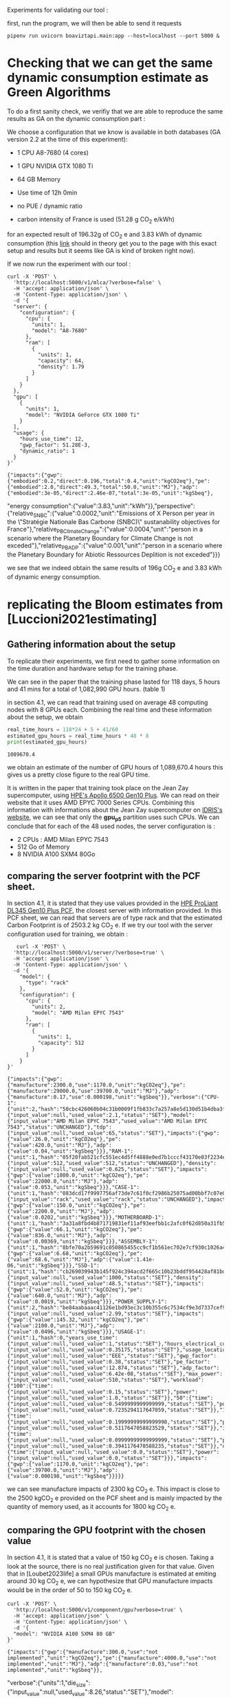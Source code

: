 Experiments for validating our tool :

first, run the program, we will then be able to send it requests
#+begin_src shell :results output :exports both
pipenv run uvicorn boaviztapi.main:app --host=localhost --port 5000 &
#+end_src

* Checking that we can get the same dynamic consumption estimate as Green Algorithms

To do a first sanity check, we verifiy that we are able to reproduce
the same results as GA on the dynamic consumption part :

We choose a configuration that we know is available in both databases
(GA version 2.2 at the time of this experiment):
- 1 CPU A8-7680 (4 cores)
- 1 GPU NVIDIA GTX 1080 Ti
- 64 GB Memory

- Use time of 12h 0min
- no PUE / dynamic ratio
- carbon intensity of France is used (51.28 g CO_2 e/kWh)

for an expected result of 196.32g of CO_2 e and 3.83 kWh of dynamic
consumption (this [[http://calculator.green-algorithms.org//?runTime_hour=12&runTime_min=0&appVersion=v2.2&locationContinent=Europe&locationCountry=France&locationRegion=FR&PUEradio=Yes&PUE=1&coreType=Both&numberCPUs=4&CPUmodel=A8-7680&numberGPUs=1&GPUmodel=NVIDIA%20GTX%201080%20Ti&memory=64&platformType=localServer][link]] should in theory get you to the page with this
exact setup and results but it seems like GA is kind of broken right
now).

If we now run the experiment with our tool :

#+begin_src shell :results output :exports both
curl -X 'POST' \
  'http://localhost:5000/v1/mlca/?verbose=false' \
  -H 'accept: application/json' \
  -H 'Content-Type: application/json' \
  -d '{
  "server": {
    "configuration": {
      "cpu": {
        "units": 1,
        "model": "A8-7680"
      },
      "ram": [
        {
          "units": 1,
          "capacity": 64,
          "density": 1.79
        }
      ]
    }
  },
  "gpu": [
    {
      "units": 1,
      "model": "NVIDIA GeForce GTX 1080 Ti"
    }
  ],
  "usage": {
    "hours_use_time": 12,
    "gwp_factor": 51.28E-3,
    "dynamic_ratio": 1
  }
}'
#+end_src

#+RESULTS:
: {"impacts":{"gwp":{"embodied":0.2,"direct":0.196,"total":0.4,"unit":"kgCO2eq"},"pe":{"embodied":2.0,"direct":49.3,"total":50.0,"unit":"MJ"},"adp":{"embodied":3e-05,"direct":2.46e-07,"total":3e-05,"unit":"kgSbeq"},
"energy consumption":{"value":3.83,"unit":"kWh"}},"perspective":{"relative_SNBC":{"value":0.0002,"unit":"Emissions of X Person per year in the \"Stratégie Nationale Bas Carbone (SNBC)\" sustanability objectives for France"},"relative_PB_Climate_Change":{"value":0.0004,"unit":"person in a scenario where the Planetary Boundary for Climate Change is not exceded"},"relative_PB_ADP":{"value":0.001,"unit":"person in a scenario where the Planetary Boundary for Abiotic Ressources Deplition is not exceded"}}}

we see that we indeed obtain the same results of 196g CO_2 e and 3.83
kWh of dynamic energy consumption.

* replicating the Bloom estimates from [Luccioni2021estimating]

** Gathering information about the setup
To replicate their experiments, we first need to gather some
information on the time duration and hardware setup for the training
phase.

We can see in the paper that the training phase lasted for 118 days, 5
hours and 41 mins for a total of 1,082,990 GPU hours. (table 1)

in section 4.1, we can read that training used on average 48 computing
nodes with 8 GPUs each.
Combining the real time and these information about the setup, we
obtain

#+begin_src python :results output :exports both
real_time_hours = 118*24 + 5 + 41/60
estimated_gpu_hours = real_time_hours * 48 * 8
print(estimated_gpu_hours)
#+end_src

#+RESULTS:
: 1089670.4

we obtain an estimate of the number of GPU hours of 1,089,670.4 hours
this gives us a pretty close figure to the real GPU time.

It is written in the paper that training took place on the Jean Zay
supercomputer, using [[https://buy.hpe.com/fr/fr/compute/apollo-systems/apollo-6500-system/apollo-6500-system/hpe-apollo-6500-gen10-plus-system/p/1013092236][HPE's Apollo 6500 Gen10 Plus]]. We can read on
their website that it uses AMD EPYC 7000 Series CPUs. Combining this
information with informations about the Jean Zay supercomputer on
[[http://www.idris.fr/jean-zay/cpu/jean-zay-cpu-hw.html#gpu_p13][IDRIS's website]], we can see that only the **gpu_p5**  partition uses
such CPUs. 
We can conclude that for each of the 48 used nodes, the server
configuration is :
+ 2 CPUs : AMD Milan EPYC 7543
+ 512 Go of Memory
+ 8 NVIDIA A100 SXM4 80Go

** comparing the server footprint with the PCF sheet.

   In section 4.1, it is stated that they use values provided in the
   [[https://www.hpe.com/psnow/doc/a50005151enw][HPE ProLiant DL345 Gen10 Plus PCF]], the closest server with
   information provided. In this PCF sheet, we can read that servers
   are of type rack and that the estimated Carbon Footprint is of
   2503.2 kg CO_2 e.
   If we try our tool with the server configuration used for training,
   we obtain :
   #+begin_src shell :results output :exports both
   curl -X 'POST' \
  'http://localhost:5000/v1/server/?verbose=true' \
  -H 'accept: application/json' \
  -H 'Content-Type: application/json' \
  -d '{
    "model": {
      "type": "rack"
    },
    "configuration": {
      "cpu": {
        "units": 2,
        "model": "AMD Milan EPYC 7543"
      },
      "ram": [
        {
          "units": 1,
          "capacity": 512
        }
      ]
    }
}'
   #+end_src

   #+RESULTS:
   : {"impacts":{"gwp":{"manufacture":2300.0,"use":1170.0,"unit":"kgCO2eq"},"pe":{"manufacture":29000.0,"use":39700.0,"unit":"MJ"},"adp":{"manufacture":0.17,"use":0.000198,"unit":"kgSbeq"}},"verbose":{"CPU-1":{"unit":2,"hash":"50cbc426060b04c31b0009f1fb833c7a257a8e5d130d51b4dba3f36bfb49bef2","die_size":{"input_value":null,"used_value":2.1,"status":"SET"},"model":{"input_value":"AMD Milan EPYC 7543","used_value":"AMD Milan EPYC 7543","status":"UNCHANGED"},"tdp":{"input_value":null,"used_value":65,"status":"SET"},"impacts":{"gwp":{"value":26.0,"unit":"kgCO2eq"},"pe":{"value":420.0,"unit":"MJ"},"adp":{"value":0.04,"unit":"kgSbeq"}}},"RAM-1":{"unit":1,"hash":"05f20fab521cfc551ec4d5ff4888e0ed7b1cccf43170e03f2234ec6b4c99db1c","capacity":{"input_value":512,"used_value":512,"status":"UNCHANGED"},"density":{"input_value":null,"used_value":0.625,"status":"SET"},"impacts":{"gwp":{"value":1800.0,"unit":"kgCO2eq"},"pe":{"value":22000.0,"unit":"MJ"},"adp":{"value":0.053,"unit":"kgSbeq"}}},"CASE-1":{"unit":1,"hash":"083dcd17f9997756af73de7c61f0cf2986b25075ad00bbf7c07e08cc80a2183f","case_type":{"input_value":"rack","used_value":"rack","status":"UNCHANGED"},"impacts":{"gwp":{"value":150.0,"unit":"kgCO2eq"},"pe":{"value":2200.0,"unit":"MJ"},"adp":{"value":0.0202,"unit":"kgSbeq"}}},"MOTHERBOARD-1":{"unit":1,"hash":"3a31a8fbd4b871719831ef11af93eefbb1c2afc0f62d850a31fb5475aac9336e","impacts":{"gwp":{"value":66.1,"unit":"kgCO2eq"},"pe":{"value":836.0,"unit":"MJ"},"adp":{"value":0.00369,"unit":"kgSbeq"}}},"ASSEMBLY-1":{"unit":1,"hash":"8bfe70a2b59691c050865455cc9cf1b561ec702e7cf930c1026a490964bbd364","impacts":{"gwp":{"value":6.68,"unit":"kgCO2eq"},"pe":{"value":68.6,"unit":"MJ"},"adp":{"value":1.41e-06,"unit":"kgSbeq"}}},"SSD-1":{"unit":1,"hash":"cb269039943b145f924c394acd2f665c10b23bddf954428af81bd8eccaff3d6a","capacity":{"input_value":null,"used_value":1000,"status":"SET"},"density":{"input_value":null,"used_value":48.5,"status":"SET"},"impacts":{"gwp":{"value":52.0,"unit":"kgCO2eq"},"pe":{"value":640.0,"unit":"MJ"},"adp":{"value":0.0019,"unit":"kgSbeq"}}},"POWER_SUPPLY-1":{"unit":2,"hash":"be84aabaaac41126e1bd93ec3c10b355c6c7534cf9e3d7337cef9d6d0bb116c6","unit_weight":{"input_value":null,"used_value":2.99,"status":"SET"},"impacts":{"gwp":{"value":145.32,"unit":"kgCO2eq"},"pe":{"value":2100.0,"unit":"MJ"},"adp":{"value":0.0496,"unit":"kgSbeq"}}},"USAGE-1":{"unit":1,"hash":0,"years_use_time":{"input_value":null,"used_value":1,"status":"SET"},"hours_electrical_consumption":{"input_value":null,"used_value":0.35175,"status":"SET"},"usage_location":{"input_value":null,"used_value":"EEE","status":"SET"},"gwp_factor":{"input_value":null,"used_value":0.38,"status":"SET"},"pe_factor":{"input_value":null,"used_value":12.874,"status":"SET"},"adp_factor":{"input_value":null,"used_value":6.42e-08,"status":"SET"},"max_power":{"input_value":null,"used_value":510,"status":"SET"},"workload":{"100":{"time":{"input_value":null,"used_value":0.15,"status":"SET"},"power":{"input_value":null,"used_value":1.0,"status":"SET"}},"50":{"time":{"input_value":null,"used_value":0.5499999999999999,"status":"SET"},"power":{"input_value":null,"used_value":0.7235294117647059,"status":"SET"}},"10":{"time":{"input_value":null,"used_value":0.19999999999999998,"status":"SET"},"power":{"input_value":null,"used_value":0.5117647058823529,"status":"SET"}},"idle":{"time":{"input_value":null,"used_value":0.09999999999999999,"status":"SET"},"power":{"input_value":null,"used_value":0.3941176470588235,"status":"SET"}},"off":{"time":{"input_value":null,"used_value":0.0,"status":"SET"},"power":{"input_value":null,"used_value":0.0,"status":"SET"}}},"impacts":{"gwp":{"value":1170.0,"unit":"kgCO2eq"},"pe":{"value":39700.0,"unit":"MJ"},"adp":{"value":0.000198,"unit":"kgSbeq"}}}}}

we can see manufacture impacts of 2300 kg CO_2 e. This impact is close
to the 2500 kgCO_2 e provided on the PCF sheet and is mainly impacted
by the quantity of memory used, as it accounts for 1800 kg CO_2 e.

** comparing the GPU footprint with the chosen value

In section 4.1, it is stated that a value of 150 kg CO_2 e is
chosen. Taking a look at the source, there is no real justification
given for that value. Given that in [Loubet2023life] a small GPUs
manufacture is estimated at emiting around 30 kg CO_2 e, we can
hypothesize that GPU manufacture impacts would be in the order of 50
to 150 kg CO_2 e.

#+begin_src shell :results output :exports both
curl -X 'POST' \
  'http://localhost:5000/v1/component/gpu?verbose=true' \
  -H 'accept: application/json' \
  -H 'Content-Type: application/json' \
  -d '{
  "model": "NVIDIA A100 SXM4 80 GB"
}'
#+end_src

#+RESULTS:
: {"impacts":{"gwp":{"manufacture":300.0,"use":"not implemented","unit":"kgCO2eq"},"pe":{"manufacture":4000.0,"use":"not implemented","unit":"MJ"},"adp":{"manufacture":0.03,"use":"not implemented","unit":"kgSbeq"}},
"verbose":{"units":1,"die_size":{"input_value":null,"used_value":8.26,"status":"SET"},"model":{"input_value":"NVIDIA
A100 SXM4 80 GB","used_value":"NVIDIA A100 SXM4 80
GB","status":"UNCHANGED"},
"tdp":{"input_value":null,"used_value":400,"status":"SET"},"memory_size":{"input_value":null,"used_value":80,"status":"SET"},
"memory":{"capacity":{"input_value":null,"used_value":80,"status":"SET"},"density":{"input_value":null,"used_value":0.625,"status":"SET"},"impacts":{"gwp":{"value":290.0,"unit":"kgCO2eq"},"pe":{"value":3600.0,"unit":"MJ"},"adp":{"value":0.0098,"unit":"kgSbeq"}}},"impacts":{"gwp":{"value":300.0,"unit":"kgCO2eq"},"pe":{"value":4000.0,"unit":"MJ"},"adp":{"value":0.03,"unit":"kgSbeq"}}}}

For the specific model used, the "NVIDIA A100 SMX4 80GB", we can see
a manufacture impact of 300 kgCO_2 e. this impact is mainly influenced
by the quantity of memory on the GPU with 290 kg CO_2 e.
These are preliminary results since the base value for gpu impacts is
not proporly set yet.

** Estimating the total impacts

with all of the previous information, we can run the estimation with
the following command : 
   #+begin_src shell :results output :exports both
curl -X 'POST' \
  'http://localhost:5000/v1/mlca/?verbose=true' \
  -H 'accept: application/json' \
  -H 'Content-Type: application/json' \
  -d '{
  "server": {
    "model": {
      "type": "rack"
    },
    "configuration": {
      "cpu": {
        "units": 2,
        "model": "AMD Milan EPYC 7543"
      },
      "ram": [
        {
          "units": 1,
          "capacity": 518
        }
      ]
    }
  },
  "gpu": [
    {
      "units": 8,
      "model": "NVIDIA A100 SXM4 80 GB"
    }
  ],
  "psf": 1,
  "nb_nodes": 48,
  "cpu_usage_ratio": 0,
  "usage": {
    "days_use_time": 118,
    "hours_use_time": 5,
    "minute_use_time": 41,
    "usage_location": "FRA",
    "gwp_factor": 57.3E-3
  }
}'
   #+end_src

   #+RESULTS:
   : {"impacts":{"gwp":{"embodied":10000.0,"direct":82000.0,"total":100000.0,"unit":"kgCO2eq"},"pe":{"embodied":200000.0,"direct":16200000.0,"total":20000000.0,"unit":"MJ"},"adp":{"embodied":1.0,"direct":0.0696,"total":1.0,"unit":"kgSbeq"},"energy consumption":{"value":462000.0,"unit":"kWh"}},"perspective":{"relative_SNBC":{"value":50.0,"unit":"Emissions of X Person per year in the \"Stratégie Nationale Bas Carbone (SNBC)\" sustanability objectives for France"},"relative_PB_Climate_Change":{"value":100.0,"unit":"person in a scenario where the Planetary Boundary for Climate Change is not exceded"},"relative_PB_ADP":{"value":40.0,"unit":"person in a scenario where the Planetary Boundary for Abiotic Ressources Deplition is not exceded"}},"verbose":{"usage":{"days_use_time":{"input_value":118.0,"used_value":118.0,"status":"UNCHANGED"},"hours_use_time":{"input_value":5.0,"used_value":5.0,"status":"UNCHANGED"},"hours_electrical_consumption":{"input_value":null,"used_value":3.3929549999999997,"status":"SET"},"usage_location":{"input_value":"FRA","used_value":"FRA","status":"UNCHANGED"},"gwp_factor":{"input_value":0.0573,"used_value":0.0573,"status":"UNCHANGED"},"pe_factor":{"input_value":null,"used_value":11.289,"status":"SET"},"adp_factor":{"input_value":null,"used_value":4.86e-08,"status":"SET"},"dynamic_ratio":{"input_value":null,"used_value":3.0969267139479904,"status":"SET"},"minute_use_time":{"input_value":41.0,"used_value":41.0,"status":"UNCHANGED"},"dynamic_impact_gwp":{"input_value":null,"used_value":[551.6919552485249,3],"status":"SET"},"dynamic_impact_adp":{"input_value":null,"used_value":[0.00046792720811654996,3],"status":"SET"},"dynamic_impact_pe":{"input_value":null,"used_value":[108691.98050262824,3],"status":"SET"},"impacts":{"gwp":{"value":1710.0,"unit":"kgCO2eq"},"pe":{"value":337000.0,"unit":"MJ"},"adp":{"value":0.00145,"unit":"kgSbeq"}}},"embodied impacts":{"gwp":{"server":6900.0,"gpus":8000.0,"unit":"kgCO2eq"},"pe":{"server":88000.0,"gpus":100000.0,"unit":"MJ"},"adp":{"server":0.52,"gpus":0.7,"unit":"kgSbeq"}},"dynamic impacts":{"gwp":{"value":26500.0,"gpus":25000.0,"ram":1510.0,"cpus":0.0,"unit":"kgCO2eq"},"pe":{"value":5220000.0,"gpus":4920000.0,"ram":297000.0,"cpus":0.0,"unit":"MJ"},"adp":{"value":0.0225,"gpus":0.0212,"ram":0.00128,"cpus":0.0,"unit":"kgSbeq"}},"manufacture of one server node":{"CPU-1":{"unit":2,"hash":"50cbc426060b04c31b0009f1fb833c7a257a8e5d130d51b4dba3f36bfb49bef2","die_size":{"input_value":null,"used_value":2.1,"status":"SET"},"model":{"input_value":"AMD Milan EPYC 7543","used_value":"AMD Milan EPYC 7543","status":"UNCHANGED"},"tdp":{"input_value":null,"used_value":65,"status":"SET"},"impacts":{"gwp":{"value":26.0,"unit":"kgCO2eq"},"pe":{"value":420.0,"unit":"MJ"},"adp":{"value":0.04,"unit":"kgSbeq"}}},"RAM-1":{"unit":1,"hash":"47c27f3005e66f4e9e37a37249fc33b8fc7abd50335b06a7fd8b3bfd089c60b8","capacity":{"input_value":518,"used_value":518,"status":"UNCHANGED"},"density":{"input_value":null,"used_value":0.625,"status":"SET"},"impacts":{"gwp":{"value":1800.0,"unit":"kgCO2eq"},"pe":{"value":23000.0,"unit":"MJ"},"adp":{"value":0.054,"unit":"kgSbeq"}}},"CASE-1":{"unit":1,"hash":"083dcd17f9997756af73de7c61f0cf2986b25075ad00bbf7c07e08cc80a2183f","case_type":{"input_value":"rack","used_value":"rack","status":"UNCHANGED"},"impacts":{"gwp":{"value":150.0,"unit":"kgCO2eq"},"pe":{"value":2200.0,"unit":"MJ"},"adp":{"value":0.0202,"unit":"kgSbeq"}}},"MOTHERBOARD-1":{"unit":1,"hash":"3a31a8fbd4b871719831ef11af93eefbb1c2afc0f62d850a31fb5475aac9336e","impacts":{"gwp":{"value":66.1,"unit":"kgCO2eq"},"pe":{"value":836.0,"unit":"MJ"},"adp":{"value":0.00369,"unit":"kgSbeq"}}},"ASSEMBLY-1":{"unit":1,"hash":"8bfe70a2b59691c050865455cc9cf1b561ec702e7cf930c1026a490964bbd364","impacts":{"gwp":{"value":6.68,"unit":"kgCO2eq"},"pe":{"value":68.6,"unit":"MJ"},"adp":{"value":1.41e-06,"unit":"kgSbeq"}}},"SSD-1":{"unit":1,"hash":"cb269039943b145f924c394acd2f665c10b23bddf954428af81bd8eccaff3d6a","capacity":{"input_value":null,"used_value":1000,"status":"SET"},"density":{"input_value":null,"used_value":48.5,"status":"SET"},"impacts":{"gwp":{"value":52.0,"unit":"kgCO2eq"},"pe":{"value":640.0,"unit":"MJ"},"adp":{"value":0.0019,"unit":"kgSbeq"}}},"POWER_SUPPLY-1":{"unit":2,"hash":"be84aabaaac41126e1bd93ec3c10b355c6c7534cf9e3d7337cef9d6d0bb116c6","unit_weight":{"input_value":null,"used_value":2.99,"status":"SET"},"impacts":{"gwp":{"value":145.32,"unit":"kgCO2eq"},"pe":{"value":2100.0,"unit":"MJ"},"adp":{"value":0.0496,"unit":"kgSbeq"}}}},"manufacture of one gpu":{"die_size":{"input_value":null,"used_value":8.26,"status":"SET"},"model":{"input_value":"NVIDIA A100 SXM4 80 GB","used_value":"NVIDIA A100 SXM4 80 GB","status":"UNCHANGED"},"tdp":{"input_value":null,"used_value":400,"status":"SET"},"memory_size":{"input_value":null,"used_value":80,"status":"SET"},"memory":{"capacity":{"input_value":null,"used_value":80,"status":"SET"},"density":{"input_value":null,"used_value":0.625,"status":"SET"},"impacts":{"gwp":{"value":290.0,"unit":"kgCO2eq"},"pe":{"value":3600.0,"unit":"MJ"},"adp":{"value":0.0098,"unit":"kgSbeq"}}},"impacts":{"gwp":{"value":300.0,"unit":"kgCO2eq"},"pe":{"value":4000.0,"unit":"MJ"},"adp":{"value":0.03,"unit":"kgSbeq"}}}}}

 {"impacts":{"gwp":{"embodied":10000.0,"direct":82000.0,"total":100000.0,"unit":"kgCO2eq"},"pe":{"embodied":200000.0,"direct":16200000.0,"total":20000000.0,"unit":"MJ"},"adp":{"embodied":1.0,"direct":0.0696,"total":1.0,"unit":"kgSbeq"},"energy consumption":{"value":462000.0,"unit":"kWh"}},"perspective":{"relative_SNBC":{"value":50.0,"unit":"Emissions of X Person per year in the \"Stratégie Nationale Bas Carbone (SNBC)\" sustanability objectives for France"},"relative_PB_Climate_Change":{"value":100.0,"unit":"person in a scenario where the Planetary Boundary for Climate Change is not exceded"},"relative_PB_ADP":{"value":40.0,"unit":"person in a scenario where the Planetary Boundary for Abiotic Ressources Deplition is not exceded"}},"verbose":{"embodied impacts":{"gwp":{"server":6900.0,"gpus":8000.0,"unit":"kgCO2eq"},"pe":{"server":88000.0,"gpus":100000.0,"unit":"MJ"},"adp":{"server":0.52,"gpus":0.7,"unit":"kgSbeq"}},"dynamic impacts":{"gwp":{"value":26500.0,"gpus":25000.0,"ram":1510.0,"cpus":0.0,"unit":"kgCO2eq"},"pe":{"value":5220000.0,"gpus":4920000.0,"ram":297000.0,"cpus":0.0,"unit":"MJ"},"adp":{"value":0.0225,"gpus":0.0212,"ram":0.00128,"cpus":0.0,"unit":"kgSbeq"}},"manufacture of one server node":{"CPU-1":{"unit":2,"hash":"50cbc426060b04c31b0009f1fb833c7a257a8e5d130d51b4dba3f36bfb49bef2","die_size":{"input_value":null,"used_value":2.1,"status":"SET"},"model":{"input_value":"AMD Milan EPYC 7543","used_value":"AMD Milan EPYC 7543","status":"UNCHANGED"},"tdp":{"input_value":null,"used_value":65,"status":"SET"},"impacts":{"gwp":{"value":26.0,"unit":"kgCO2eq"},"pe":{"value":420.0,"unit":"MJ"},"adp":{"value":0.04,"unit":"kgSbeq"}}},"RAM-1":{"unit":1,"hash":"47c27f3005e66f4e9e37a37249fc33b8fc7abd50335b06a7fd8b3bfd089c60b8","capacity":{"input_value":518,"used_value":518,"status":"UNCHANGED"},"density":{"input_value":null,"used_value":0.625,"status":"SET"},"impacts":{"gwp":{"value":1800.0,"unit":"kgCO2eq"},"pe":{"value":23000.0,"unit":"MJ"},"adp":{"value":0.054,"unit":"kgSbeq"}}},"CASE-1":{"unit":1,"hash":"083dcd17f9997756af73de7c61f0cf2986b25075ad00bbf7c07e08cc80a2183f","case_type":{"input_value":"rack","used_value":"rack","status":"UNCHANGED"},"impacts":{"gwp":{"value":150.0,"unit":"kgCO2eq"},"pe":{"value":2200.0,"unit":"MJ"},"adp":{"value":0.0202,"unit":"kgSbeq"}}},"MOTHERBOARD-1":{"unit":1,"hash":"3a31a8fbd4b871719831ef11af93eefbb1c2afc0f62d850a31fb5475aac9336e","impacts":{"gwp":{"value":66.1,"unit":"kgCO2eq"},"pe":{"value":836.0,"unit":"MJ"},"adp":{"value":0.00369,"unit":"kgSbeq"}}},"ASSEMBLY-1":{"unit":1,"hash":"8bfe70a2b59691c050865455cc9cf1b561ec702e7cf930c1026a490964bbd364","impacts":{"gwp":{"value":6.68,"unit":"kgCO2eq"},"pe":{"value":68.6,"unit":"MJ"},"adp":{"value":1.41e-06,"unit":"kgSbeq"}}},"SSD-1":{"unit":1,"hash":"cb269039943b145f924c394acd2f665c10b23bddf954428af81bd8eccaff3d6a","capacity":{"input_value":null,"used_value":1000,"status":"SET"},"density":{"input_value":null,"used_value":48.5,"status":"SET"},"impacts":{"gwp":{"value":52.0,"unit":"kgCO2eq"},"pe":{"value":640.0,"unit":"MJ"},"adp":{"value":0.0019,"unit":"kgSbeq"}}},"POWER_SUPPLY-1":{"unit":2,"hash":"be84aabaaac41126e1bd93ec3c10b355c6c7534cf9e3d7337cef9d6d0bb116c6","unit_weight":{"input_value":null,"used_value":2.99,"status":"SET"},"impacts":{"gwp":{"value":145.32,"unit":"kgCO2eq"},"pe":{"value":2100.0,"unit":"MJ"},"adp":{"value":0.0496,"unit":"kgSbeq"}}}},"manufacture of one gpu":{"die_size":{"input_value":null,"used_value":8.26,"status":"SET"},"model":{"input_value":"NVIDIA A100 SXM4 80 GB","used_value":"NVIDIA A100 SXM4 80 GB","status":"UNCHANGED"},"tdp":{"input_value":null,"used_value":400,"status":"SET"},"memory_size":{"input_value":null,"used_value":80,"status":"SET"},"memory":{"input_value":null,"used_value":{"hash":"1d674b295466533ec734e75dd37f1c46e74a3decf6c0d5e55ebd348d81a3c48c","TYPE":"RAM","capacity":80,"density":0.625,"process":null,"manufacturer":null,"manufacture_date":null,"model":null,"integrator":null},"status":"SET"},"impacts":{"gwp":{"value":300.0,"unit":"kgCO2eq"},"pe":{"value":4000.0,"unit":"MJ"},"adp":{"value":0.03,"unit":"kgSbeq"}}}}}


we can see in the results that we obtain close figures to those in the
paper.
with embodied impacts of 6.9T CO_2 e for the servers and 8T for the
GPUs to compare with the 7.6T for the servers and 3.6 T for the GPUs
in the paper. Most of the difference is due to estimated impacts of
300 kgCO_2 e for one GPU while it was estimated to 125 kgCO_2 e in the
paper.

For the dynamic consumption, we obtain an estimate of 26.5T CO_2 e,
mainly due to the GPUs (accountable for 25T, the only difference with
the figure obtained in the paper being the slightly off conversion
from real time to GPU hours) while the memory, not accounted for in
the paper brings another 1.5T CO_2 e.

The only thing that differs greatly is the value for the idle
consumption. (not so surprising since figures differ quite a lot).

* replicating results from [Bannour2021evaluating]

** detailling the Hardware configurations
the facility setup is the [[https://doc.lab-ia.fr/][LaBia]]. We can see that the only nodes using a
20 core CPU are: n[101-102]:

-  2 x Intel Xeon Gold 6148 20 cores / 40 threads @ 2.4 GHz (Skylake)
-  384 GiB of RAM
-  4 x NVIDIA Tesla V100 with 32 GiB of RAM (NVLink)

using 32 GB of RAM and not the full 384.

while the lab server is using one GTX 1080 Ti with 11GB of memory.
it is a Dell PowerEdge R730 with 2 GTW 1080 Ti, 2 Intel Xeon E5-2620
v4 CPU and 125 GB memory (only 11 of whihch are requested).

while we do not have the Intel Xeon Gold 6148 in our CPU database, we
can see on [[https://www.intel.fr/content/www/fr/fr/products/sku/120489/intel-xeon-gold-6148-processor-27-5m-cache-2-40-ghz/specifications.html][Intel's website]] that it has a TDP of 150W, was realeased in
2017 with a process of 14nm with the Skylake architecture, this is
sufficient information to add one entry to our database, knowing the
information about the Skylake architecture from [[https://en.wikichip.org/wiki/intel/microarchitectures/skylake_(server)][WikiChips]]. 

** Problems with the provided data

*** incoherences between tables 3 and 4
les résultats affichés dans le papier ne sont pas cohérent d'un
tableau à l'autre. Si on essaie de passer des valeurs de consommation
d'énergie (pour GA au moins) avec le facteur d'intensité carbone
indiqué, on ne retombe pas du tout sur les émissions de carbone
indiquées.

Par exemple : pour French Press, server: il est indiqué 1.38 kWh et
dans la section 4.2 il est indiqué 39 gCO_2 e/kWh comme intensité
carbone utilisée.
#+begin_src python :results output :exports both
print(39*1.38)
#+end_src

#+RESULTS:
: 53.81999999999999

on obtient 53.8g alors que dans la table 3, il est indiqué 350g pour
cette même expérience.

*** Not being able to find the same energy consumption using the same formula

An NVIDIA Tesla V100 as a TDP of 250W, therefore, if used for 2 hours,
we would expect an energy consumption of 500Wh 

However, in the paper, this consumption is estimated at a little more
than 1kWh + 32*.37W * 2 = 23Wh for the memory

#+begin_src python :results output :exports both
print(32*.37)
print((500 + 11.84) * 118/60) 
#+end_src

#+RESULTS:
: 11.84
: 1006.6186666666666

We can see that If we were to assume the usage of two GPUs, we would
obtain an estimate of 1.006 kWh, that is close to the 1.03kWh
estimated for French Press on the Facility but not exactly the same
value.
This is the closest explaination of the results I am able to formulate
while still not being exact.

#+begin_src python :results output :exports both
import subprocess

server = {
    "model": {
      "type": "rack"
    },
    "configuration": {
      "cpu": {
        "units": 2,
        "model": "AMD Milan EPYC 7543"
      },
      "ram": [
        {
          "units": 1,
          "capacity": 512
        }
      ]
    }
}

facility = {
  "configuration": {
      "cpu": {
      "units" : 1,
      "model": " Xeon Gold 6148"
      }
      
  }
}

request = f"curl -x 'POST' \
 'http://localhost:5000/v1/server/?verbose=true' \
  -H 'accept: application/json' \
  -H 'Content-Type: application/json' \
  -d {server}"
s = subprocess.run(request, shell = True, capture_output=True, check=True)
print(request)
print(s.stdout)

#+end_src

#+RESULTS:

** experiments

#+begin_src shell :results output :exports both
curl -X 'POST' \
  'http://localhost:5000/v1/mlca/?verbose=true' \
  -H 'accept: application/json' \
  -H 'Content-Type: application/json' \
  -d '{
  "server": {
    "configuration": {
      "cpu": {
        "units": 2,
        "model": "Xeon Gold 6148"
      },
      "ram": [
        {
          "units": 1,
          "capacity": 32
        }
      ]
    }
  },
  "gpu": [
    {
      "units": 4,
      "model": "NVIDIA Tesla V100 PCIe 32 GB"
    }
  ],
  "psf": 1,
  "nb_nodes": 1,
  "cpu_usage_ratio": 0,
  "usage": {
    "minute_use_time": 118.04,
    "usage_location": "FRA",
    "gwp_factor": 39E-3
  }
}'
#+end_src

: #+RESULTS:{"impacts":{"gwp":{"embodied":0.05,"direct":0.24,"total":0.3,"unit":"kgCO2eq"},"pe":{"embodied":0.7,"direct":69.6,"total":70.0,"unit":"MJ"},"adp":{"embodied":1e-05,"direct":3e-07,"total":1e-05,"unit":"kgSbeq"},"energy consumption":{"value":1.99,"unit":"kWh"}},"perspective":{"relative_SNBC":{"value":0.0001,"unit":"Emissions of X Person per year in the \"Stratégie Nationale Bas Carbone (SNBC)\" sustanability objectives for France"},"relative_PB_Climate_Change":{"value":0.0003,"unit":"person in a scenario where the Planetary Boundary for Climate Change is not exceded"},"relative_PB_ADP":{"value":0.0003,"unit":"person in a scenario where the Planetary Boundary for Abiotic Ressources Deplition is not exceded"}},"verbose":{"usage":{"years_use_time":{"input_value":null,"used_value":0,"status":"SET"},"hours_electrical_consumption":{"input_value":null,"used_value":1.01192,"status":"SET"},"usage_location":{"input_value":"FRA","used_value":"FRA","status":"UNCHANGED"},"gwp_factor":{"input_value":0.039,"used_value":0.039,"status":"UNCHANGED"},"pe_factor":{"input_value":null,"used_value":11.289,"status":"SET"},"adp_factor":{"input_value":null,"used_value":4.86e-08,"status":"SET"},"dynamic_ratio":{"input_value":null,"used_value":3.0969267139479904,"status":"SET"},"minute_use_time":{"input_value":118.04,"used_value":118.04,"status":"UNCHANGED"},"dynamic_impact_gwp":{"input_value":null,"used_value":[0.07764057392,3],"status":"SET"},"dynamic_impact_adp":{"input_value":null,"used_value":[9.6752099808e-08,3],"status":"SET"},"dynamic_impact_pe":{"input_value":null,"used_value":[22.47395997392,3],"status":"SET"},"impacts":{"gwp":{"value":0.24,"unit":"kgCO2eq"},"pe":{"value":69.6,"unit":"MJ"},"adp":{"value":3e-07,"unit":"kgSbeq"}}},"embodied impacts":{"gwp":{"server":0.026,"gpus":0.03,"unit":"kgCO2eq"},"pe":{"server":0.35,"gpus":0.3,"unit":"MJ"},"adp":{"server":5.3e-06,"gpus":4e-06,"unit":"kgSbeq"}},"dynamic impacts":{"gwp":{"value":0.0776,"gpus":0.0767,"ram":0.000915,"cpus":0.0,"unit":"kgCO2eq"},"pe":{"value":22.5,"gpus":22.2,"ram":0.265,"cpus":0.0,"unit":"MJ"},"adp":{"value":9.68e-08,"gpus":9.56e-08,"ram":1.14e-09,"cpus":0.0,"unit":"kgSbeq"}},"manufacture of one server node":{"CPU-1":{"unit":2,"hash":"e9fb3b5d6c10d5704f77b5ceb8b83db4da55d51793389f5c5d1ac968decb6146","die_size":{"input_value":null,"used_value":6.94,"status":"SET"},"model":{"input_value":"Xeon Gold 6148","used_value":"Xeon Gold 6148","status":"UNCHANGED"},"tdp":{"input_value":null,"used_value":150,"status":"SET"},"impacts":{"gwp":{"value":45.6,"unit":"kgCO2eq"},"pe":{"value":680.0,"unit":"MJ"},"adp":{"value":0.04,"unit":"kgSbeq"}}},"RAM-1":{"unit":1,"hash":"a34b138e4ee0b4c832576fe84c3ef50c4e9713ab83fe8269fdc4dbacfd382efb","capacity":{"input_value":32,"used_value":32,"status":"UNCHANGED"},"density":{"input_value":null,"used_value":0.625,"status":"SET"},"impacts":{"gwp":{"value":120.0,"unit":"kgCO2eq"},"pe":{"value":1500.0,"unit":"MJ"},"adp":{"value":0.0049,"unit":"kgSbeq"}}},"MOTHERBOARD-1":{"unit":1,"hash":"3a31a8fbd4b871719831ef11af93eefbb1c2afc0f62d850a31fb5475aac9336e","impacts":{"gwp":{"value":66.1,"unit":"kgCO2eq"},"pe":{"value":836.0,"unit":"MJ"},"adp":{"value":0.00369,"unit":"kgSbeq"}}},"ASSEMBLY-1":{"unit":1,"hash":"8bfe70a2b59691c050865455cc9cf1b561ec702e7cf930c1026a490964bbd364","impacts":{"gwp":{"value":6.68,"unit":"kgCO2eq"},"pe":{"value":68.6,"unit":"MJ"},"adp":{"value":1.41e-06,"unit":"kgSbeq"}}},"SSD-1":{"unit":1,"hash":"cb269039943b145f924c394acd2f665c10b23bddf954428af81bd8eccaff3d6a","capacity":{"input_value":null,"used_value":1000,"status":"SET"},"density":{"input_value":null,"used_value":48.5,"status":"SET"},"impacts":{"gwp":{"value":52.0,"unit":"kgCO2eq"},"pe":{"value":640.0,"unit":"MJ"},"adp":{"value":0.0019,"unit":"kgSbeq"}}},"POWER_SUPPLY-1":{"unit":2,"hash":"be84aabaaac41126e1bd93ec3c10b355c6c7534cf9e3d7337cef9d6d0bb116c6","unit_weight":{"input_value":null,"used_value":2.99,"status":"SET"},"impacts":{"gwp":{"value":145.32,"unit":"kgCO2eq"},"pe":{"value":2100.0,"unit":"MJ"},"adp":{"value":0.0496,"unit":"kgSbeq"}}},"CASE-1":{"unit":1,"hash":"d510a031d97870b128df7e34c32ed8264c7ac8f1786f012cce7f6dbf2a6ffebf","case_type":{"input_value":null,"used_value":"rack","status":"SET"},"impacts":{"gwp":{"value":150.0,"unit":"kgCO2eq"},"pe":{"value":2200.0,"unit":"MJ"},"adp":{"value":0.0202,"unit":"kgSbeq"}}}},"manufacture of one gpu":{"die_size":{"input_value":null,"used_value":8.15,"status":"SET"},"model":{"input_value":"NVIDIA Tesla V100 PCIe 32 GB","used_value":"NVIDIA Tesla V100 PCIe 32 GB","status":"UNCHANGED"},"tdp":{"input_value":null,"used_value":250,"status":"SET"},"memory_size":{"input_value":null,"used_value":32,"status":"SET"},"memory":{"capacity":{"input_value":null,"used_value":32,"status":"SET"},"density":{"input_value":null,"used_value":0.625,"status":"SET"},"impacts":{"gwp":{"value":120.0,"unit":"kgCO2eq"},"pe":{"value":1500.0,"unit":"MJ"},"adp":{"value":0.0049,"unit":"kgSbeq"}}},"impacts":{"gwp":{"value":100.0,"unit":"kgCO2eq"},"pe":{"value":2000.0,"unit":"MJ"},"adp":{"value":0.03,"unit":"kgSbeq"}}}}}



* replicating results from [Dinarelli2022toward]

Je commence à regarder pour essayer de retrouver leurs résultats. Pour
 l'instant, une première nouvelle rassurante c'est que j'arrive à
 passer des valeurs d'énergie aux valeurs
 d'équivalent carbone indiquées en utilisant l'intensité carbone indiquée.
Seul problème, ils ont visiblement fait une erreur dans la traduction
 entre français et anglais pour les valeurs de consommation
 énergétique
 pour la table 1. Si on lit 4,473 comme 4.473, on retrouve bien 4.473*51 = 228.123 g CO_2 e.
Maintenant reste à trouver des valeurs pour la consommation
énergétique cohérentes


on peut estimer que la partition de Jean Zay à 32 GB soit celle ci :

Avec la partition **gpu\_p2**, **gpu\_p2s** ou **gpu\_p2l** (partitions dédiées à la communauté IA), vous aurez accès aux ressources suivantes :

+   31 nœuds de calcul accélérés octo-GPU avec :
    +   2 processeurs Intel Cascade Lake 6226 (12 cœurs à 2,7 GHz), soit 24 cœurs par nœud
    +   20 nœuds à 384 Go de mémoire (avec **gpu\_p2** ou **gpu\_p2s**)
       +   11 nœuds à 768 Go de mémoire (avec **gpu\_p2** ou **gpu\_p2l**)
       +   8 GPU Nvidia Tesla V100 SXM2 32Go

Vu qu'après il est indiqué 4 GPU à 32 GB pour rappel, c'est peut-être celle ci :

+   612 nœuds de calcul accélérés quadri-GPU avec :
        +  2 processeurs Intel Cascade Lake 6248 (20 cœurs à 2,5 GHz), soit 40 cœurs par nœud
        +  192 Go de mémoire par nœud
        +  351 nœuds avec 4 GPU Nvidia Tesla V100 SXM2 16 Go (avec **v100-16g**)
        +  261 nœuds avec 4 GPU Nvidia Tesla V100 SXM2 32 Go (avec **v100-32g**)

En tout cas, sur le site de l'IDRIS, ce sont les deux seuls endroits
où des GPU avec 32GB de mémoire sont indiqués.




En tout cas, pour essayer de te donner les info dont tu as besoin, après si c'est pas ça, ou si tu as besoin d'autres informations, n'hésite pas à demander :
"CPU : nombre de coeurs utilisés, modèle" => je ne sais pas combien de coeur CPU sont utilisé par les modèles wav2vec que j'ai utilisé, mes modèles SLU en utilise un seul.
"GPU : nombre utilisés et modèles, mémoire utilisée" (je présume que tu voulais écrire "nombre de coeur utilisés") => 4 GPU pendant 100 heures pour fine-tuner le modèle wav2vec (seulement pour les expériences où il est fine-tuné évidemment), 1 seule GPU pour mes modèles SLU.

Pour la taille des modèles :
environ 308 millions de paramètres pour le modèle wav2vec2
environ 12 millions de paramètres pour le modèle SLU

Pour la mémoire utilisée, on est à environ 80GB de mémoire centrale (RAM de la CPU) et environ 8GB de mémoire GPU pour les entraînements des mes modèles SLU.
Pour le fine-tuning des modèles wav2vec je ne sais pas, je n'ai jamais regardé pendant l'apprentissage de ces modèles, je sais que ça passe pas sur les GPU à 24GB du LIG, du coup j'ai dû le faire sur JZ sur la partition de GPU à 32 GB.
Je présume que la plupart des GPU (4 GPU à 32GB pour rappel) est utilisé par le modèle et les gradients des paramètres, puisque l'apprentissage des modèles SLU sur les mêmes données passe sur des GPU à 12GB du LIG.
1:36 PM

Alors, sur JZ j'utilise les Tesla V100-SXM2-32GB .
Au LIG, pour les modèles SLU, j'utilise principalement des NVIDIA GTX 1080 Ti 12Go ou des NVIDIA RTX 2080 Ti 11Go.
Il m'est arrivé d'utiliser parfois des NVIDIA TITAN X (Pascal) 12Go et des NVIDIA Quadro RTX 6000 24Go.

En fait au LIG c'est OAR qui gère les job, du coup ce n'est pas facile de monitorer exactement où le job est exécuté.
Je sais que si je lance sur une machine donné, ce que je fais parce
que OAR par défaut te met sur la première disponible et du coup tout
le monde se retrouve sur les mêmes machines, il y a telle ou telle
GPU, mais là je ne me rappelle pas dans quelle mesure je lance plus
sur une machine que sur une autre. À priori c'est 90%-95% du temps sur
des NVIDIA GTX 1080 Ti 12Go ou des NVIDIA RTX 2080 Ti 11Go en mesure
égale.
